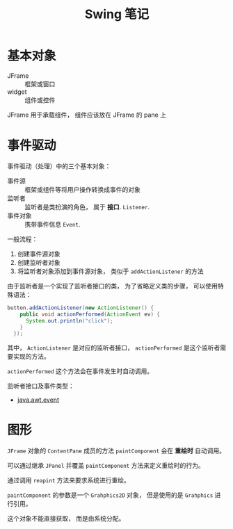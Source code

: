 #+TITLE:      Swing 笔记

* 目录                                                    :TOC_4_gh:noexport:
- [[#基本对象][基本对象]]
- [[#事件驱动][事件驱动]]
- [[#图形][图形]]

* 基本对象
  + JFrame :: 框架或窗口
  + widget :: 组件或控件

  JFrame 用于承载组件， 组件应该放在 JFrame 的 pane 上

* 事件驱动
  事件驱动（处理）中的三个基本对象：
  + 事件源 :: 框架或组件等将用户操作转换成事件的对象
  + 监听者 :: 监听者是类扮演的角色， 属于 *接口*. ~Listener~.
  + 事件对象 :: 携带事件信息 ~Event~.

  一般流程：
  1. 创建事件源对象
  2. 创建监听者对象
  3. 将监听者对象添加到事件源对象， 类似于 ~addActionListener~ 的方法

  由于监听者是一个实现了监听者接口的类， 为了省略定义类的步骤， 可以使用特殊语法：
  #+BEGIN_SRC java
    button.addActionListener(new ActionListener() {
        public void actionPerformed(ActionEvent ev) {
          System.out.println("click");
        }
      });
  #+END_SRC

  其中， ~ActionListener~ 是对应的监听者接口， ~actionPerformed~ 是这个监听者需要实现的方法。

  ~actionPerformed~ 这个方法会在事件发生时自动调用。
  
  监听者接口及事件类型：
  + [[http://www.runoob.com/manual/jdk1.6/java/awt/event/package-summary.html][java.awt.event]]

* 图形
  ~JFrame~ 对象的 ~ContentPane~ 成员的方法 ~paintComponent~ 会在 *重绘时* 自动调用。

  可以通过继承 ~JPanel~ 并覆盖 ~paintComponent~ 方法来定义重绘时的行为。

  通过调用 ~reapint~ 方法来要求系统进行重绘。

  ~paintComponent~ 的参数是一个 ~Grahphics2D~ 对象， 但是使用的是 ~Grahphics~ 进行引用。

  这个对象不能直接获取， 而是由系统分配。
  
